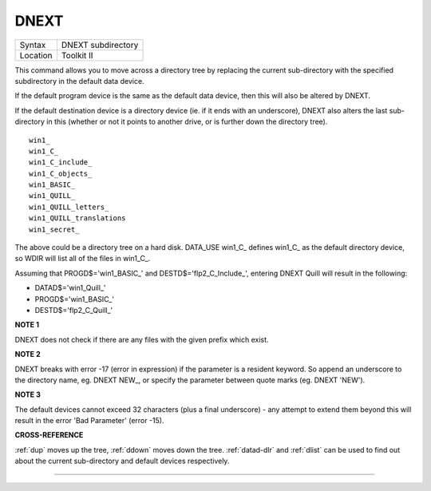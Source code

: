 ..  _dnext:

DNEXT
=====

+----------+-------------------------------------------------------------------+
| Syntax   |  DNEXT subdirectory                                               |
+----------+-------------------------------------------------------------------+
| Location |  Toolkit II                                                       |
+----------+-------------------------------------------------------------------+

This command allows you to move across a directory tree by replacing
the current sub-directory with the specified subdirectory in the default
data device.

If the default program device is the same as the default
data device, then this will also be altered by DNEXT.

If the default
destination device is a directory device (ie. if it ends with an
underscore), DNEXT also alters the last sub-directory in this (whether
or not it points to another drive, or is further down the directory
tree).

::

    win1_
    win1_C_
    win1_C_include_
    win1_C_objects_
    win1_BASIC_
    win1_QUILL_
    win1_QUILL_letters_
    win1_QUILL_translations
    win1_secret_

The above could be a directory tree on a hard disk. DATA\_USE
win1\_C\_ defines win1\_C\_ as the default directory device, so WDIR
will list all of the files in win1\_C\_.

Assuming that
PROGD$='win1\_BASIC\_' and DESTD$='flp2\_C\_Include\_', entering DNEXT
Quill will result in the following:

- DATAD$='win1\_Quill\_'
- PROGD$='win1\_BASIC\_'
- DESTD$='flp2\_C\_Quill\_'


**NOTE 1**

DNEXT does not check if there are any files with the given prefix which
exist.


**NOTE 2**

DNEXT breaks with error -17 (error in expression) if the parameter is a
resident keyword. So append an underscore to the directory name, eg.
DNEXT NEW\_, or specify the parameter between quote marks (eg. DNEXT
'NEW').


**NOTE 3**

The default devices cannot exceed 32 characters (plus a final
underscore) - any attempt to extend them beyond this will result in the
error 'Bad Parameter' (error -15).


**CROSS-REFERENCE**

:ref:`dup` moves up the tree,
:ref:`ddown` moves down the tree.
:ref:`datad-dlr` and :ref:`dlist`
can be used to find out about the current sub-directory and default
devices respectively.

--------------


